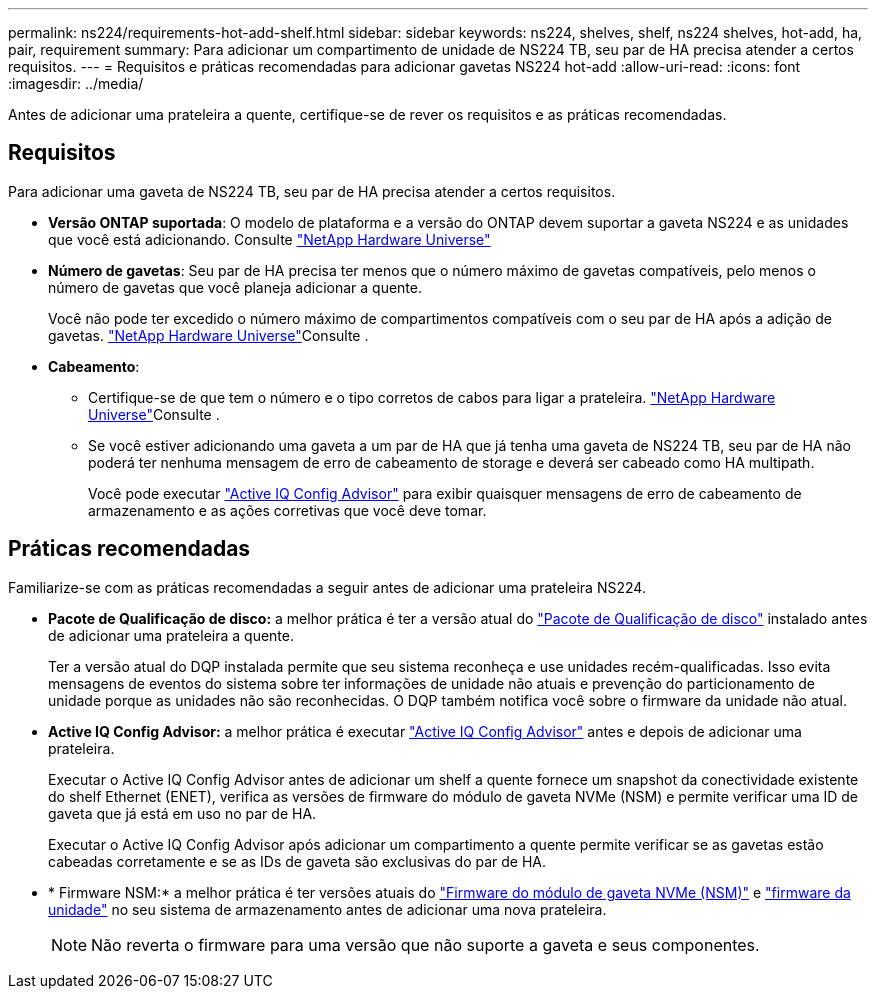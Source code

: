 ---
permalink: ns224/requirements-hot-add-shelf.html 
sidebar: sidebar 
keywords: ns224, shelves, shelf, ns224 shelves, hot-add, ha, pair, requirement 
summary: Para adicionar um compartimento de unidade de NS224 TB, seu par de HA precisa atender a certos requisitos. 
---
= Requisitos e práticas recomendadas para adicionar gavetas NS224 hot-add
:allow-uri-read: 
:icons: font
:imagesdir: ../media/


[role="lead"]
Antes de adicionar uma prateleira a quente, certifique-se de rever os requisitos e as práticas recomendadas.



== Requisitos

Para adicionar uma gaveta de NS224 TB, seu par de HA precisa atender a certos requisitos.

* *Versão ONTAP suportada*: O modelo de plataforma e a versão do ONTAP devem suportar a gaveta NS224 e as unidades que você está adicionando. Consulte https://hwu.netapp.com["NetApp Hardware Universe"^]
* *Número de gavetas*: Seu par de HA precisa ter menos que o número máximo de gavetas compatíveis, pelo menos o número de gavetas que você planeja adicionar a quente.
+
Você não pode ter excedido o número máximo de compartimentos compatíveis com o seu par de HA após a adição de gavetas.  https://hwu.netapp.com["NetApp Hardware Universe"^]Consulte .

* *Cabeamento*:
+
** Certifique-se de que tem o número e o tipo corretos de cabos para ligar a prateleira.  https://hwu.netapp.com["NetApp Hardware Universe"^]Consulte .
** Se você estiver adicionando uma gaveta a um par de HA que já tenha uma gaveta de NS224 TB, seu par de HA não poderá ter nenhuma mensagem de erro de cabeamento de storage e deverá ser cabeado como HA multipath.
+
Você pode executar  https://mysupport.netapp.com/site/tools/tool-eula/activeiq-configadvisor["Active IQ Config Advisor"^] para exibir quaisquer mensagens de erro de cabeamento de armazenamento e as ações corretivas que você deve tomar.







== Práticas recomendadas

Familiarize-se com as práticas recomendadas a seguir antes de adicionar uma prateleira NS224.

* *Pacote de Qualificação de disco:* a melhor prática é ter a versão atual do https://mysupport.netapp.com/site/downloads/firmware/disk-drive-firmware/download/DISKQUAL/ALL/qual_devices.zip["Pacote de Qualificação de disco"^] instalado antes de adicionar uma prateleira a quente.
+
Ter a versão atual do DQP instalada permite que seu sistema reconheça e use unidades recém-qualificadas. Isso evita mensagens de eventos do sistema sobre ter informações de unidade não atuais e prevenção do particionamento de unidade porque as unidades não são reconhecidas. O DQP também notifica você sobre o firmware da unidade não atual.

* *Active IQ Config Advisor:* a melhor prática é executar https://mysupport.netapp.com/site/tools/tool-eula/activeiq-configadvisor["Active IQ Config Advisor"^] antes e depois de adicionar uma prateleira.
+
Executar o Active IQ Config Advisor antes de adicionar um shelf a quente fornece um snapshot da conectividade existente do shelf Ethernet (ENET), verifica as versões de firmware do módulo de gaveta NVMe (NSM) e permite verificar uma ID de gaveta que já está em uso no par de HA.

+
Executar o Active IQ Config Advisor após adicionar um compartimento a quente permite verificar se as gavetas estão cabeadas corretamente e se as IDs de gaveta são exclusivas do par de HA.

* * Firmware NSM:* a melhor prática é ter versões atuais do https://mysupport.netapp.com/site/downloads/firmware/disk-shelf-firmware["Firmware do módulo de gaveta NVMe (NSM)"^] e https://mysupport.netapp.com/site/downloads/firmware/disk-drive-firmware["firmware da unidade"^] no seu sistema de armazenamento antes de adicionar uma nova prateleira.
+

NOTE: Não reverta o firmware para uma versão que não suporte a gaveta e seus componentes.


